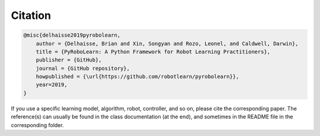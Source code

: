 Citation
--------

.. code-block:: latex

    @misc{delhaisse2019pyrobolearn,
        author = {Delhaisse, Brian and Xin, Songyan and Rozo, Leonel, and Caldwell, Darwin},
        title = {PyRoboLearn: A Python Framework for Robot Learning Practitioners},
        publisher = {GitHub},
        journal = {GitHub repository},
        howpublished = {\url{https://github.com/robotlearn/pyrobolearn}},
        year=2019,
    }


If you use a specific learning model, algorithm, robot, controller, and so on, please cite the corresponding paper. The reference(s) can usually be found in the class documentation (at the end), and sometimes in the README file in the corresponding folder.
